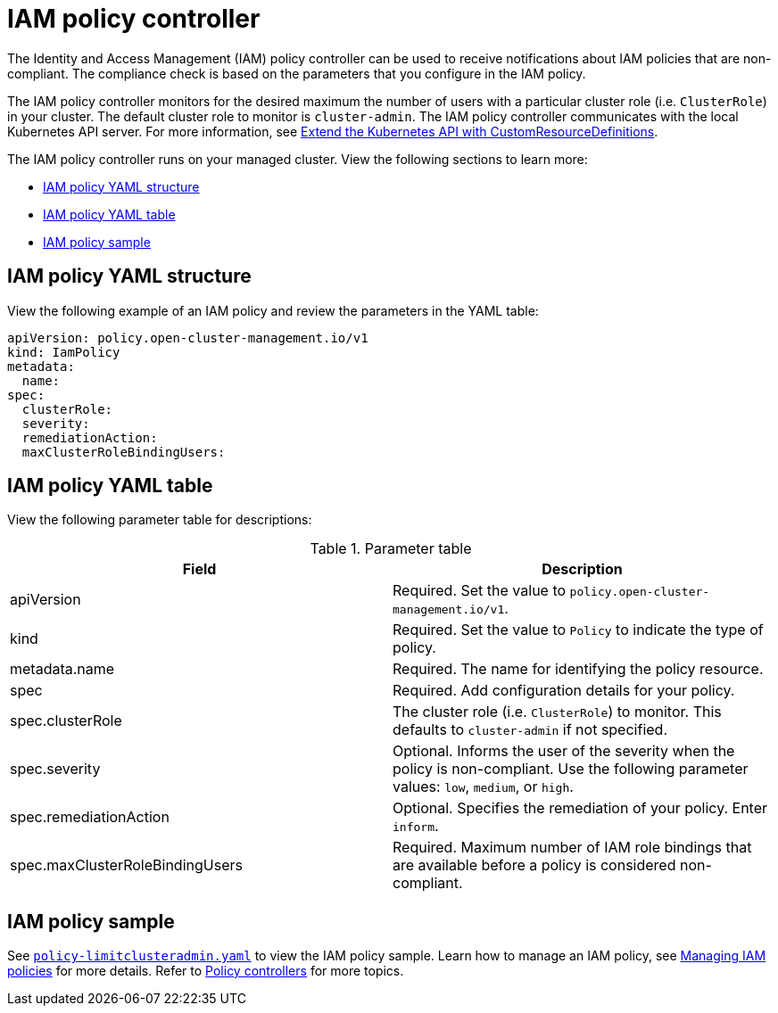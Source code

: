 [#iam-policy-controller]
= IAM policy controller

The Identity and Access Management (IAM) policy controller can be used to receive notifications about IAM policies that are non-compliant. The compliance check is based on the parameters that you configure in the IAM policy.

The IAM policy controller monitors for the desired maximum the number of users with a particular cluster role (i.e. `ClusterRole`) in your cluster. The default cluster role to monitor is `cluster-admin`. The IAM policy controller communicates with the local Kubernetes API server. For more information, see https://kubernetes.io/docs/tasks/access-kubernetes-api/custom-resources/custom-resource-definitions/[Extend the Kubernetes API with CustomResourceDefinitions].

The IAM policy controller runs on your managed cluster. View the following sections to learn more:

* <<iam-policy-yaml-structure,IAM policy YAML structure>>
* <<iam-policy-yaml-table,IAM policy YAML table>>
* <<iam-policy-sample,IAM policy sample>>

[#iam-policy-yaml-structure]
== IAM policy YAML structure

View the following example of an IAM policy and review the parameters in the YAML table:

[source,yaml]
----
apiVersion: policy.open-cluster-management.io/v1
kind: IamPolicy 
metadata:
  name:
spec:
  clusterRole:
  severity:
  remediationAction: 
  maxClusterRoleBindingUsers:
----

[#iam-policy-yaml-table]
== IAM policy YAML table

View the following parameter table for descriptions:

.Parameter table
|===
| Field | Description

| apiVersion
| Required.
Set the value to `policy.open-cluster-management.io/v1`.

| kind
| Required.
Set the value to `Policy` to indicate the type of policy.

| metadata.name
| Required.
The name for identifying the policy resource.

| spec
| Required.
Add configuration details for your policy.

| spec.clusterRole
| The cluster role (i.e. `ClusterRole`) to monitor. This defaults to `cluster-admin` if not specified.
| spec.severity
| Optional.
Informs the user of the severity when the policy is non-compliant. Use the following parameter values: `low`, `medium`, or `high`.

| spec.remediationAction
| Optional.
Specifies the remediation of your policy.
Enter  `inform`.

| spec.maxClusterRoleBindingUsers
| Required.
Maximum number of IAM role bindings that are available before a policy is considered non-compliant.
|===


[#iam-policy-sample]
== IAM policy sample

See https://github.com/stolostron/policy-collection/blob/main/stable/AC-Access-Control/policy-limitclusteradmin.yaml[`policy-limitclusteradmin.yaml`] to view the IAM policy sample. Learn how to manage an IAM policy, see xref:../governance/create_iam_policy.adoc#creating-an-iam-policy[Managing IAM policies] for more details.
Refer to xref:../governance/policy_controllers.adoc#policy-controllers[Policy controllers] for more topics.
